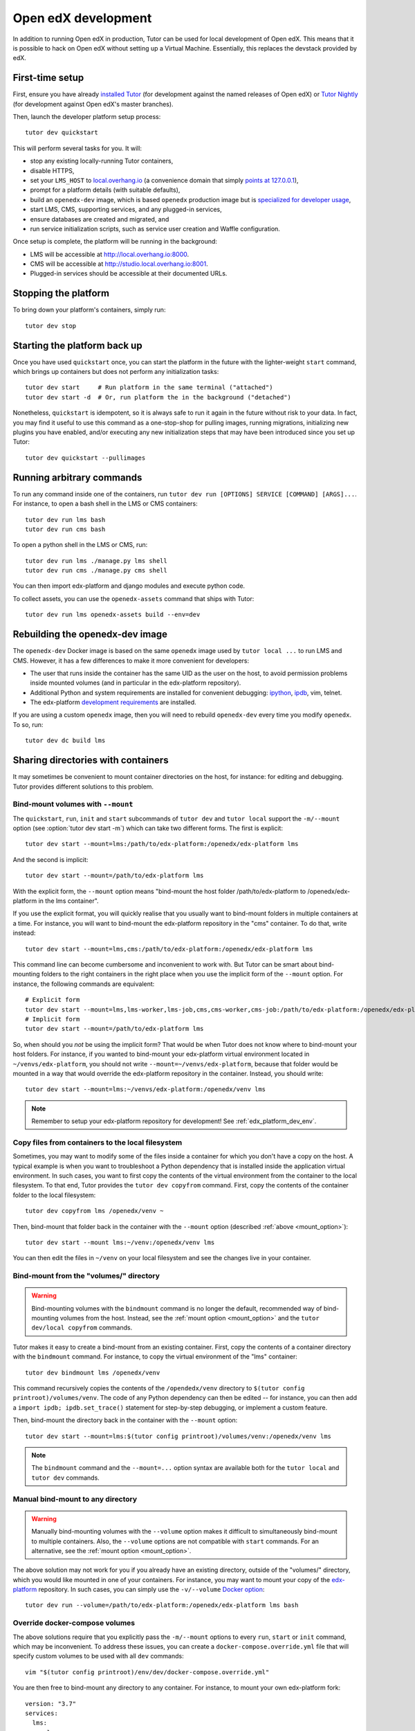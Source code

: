 .. _development:

Open edX development
====================

In addition to running Open edX in production, Tutor can be used for local development of Open edX. This means that it is possible to hack on Open edX without setting up a Virtual Machine. Essentially, this replaces the devstack provided by edX.


First-time setup
----------------

First, ensure you have already `installed Tutor <install.rst>`_ (for development against the named releases of Open edX) or `Tutor Nightly <nightly.rst>`_ (for development against Open edX's master branches).

Then, launch the developer platform setup process::

    tutor dev quickstart

This will perform several tasks for you. It will:

* stop any existing locally-running Tutor containers,

* disable HTTPS,

* set your ``LMS_HOST`` to `local.overhang.io <http://local.overhang.io>`_ (a convenience domain that simply `points at 127.0.0.1 <https://dnschecker.org/#A/local.overhang.io>`_),

* prompt for a platform details (with suitable defaults),

* build an ``openedx-dev`` image, which is based ``openedx`` production image but is `specialized for developer usage`_,

* start LMS, CMS, supporting services, and any plugged-in services,

* ensure databases are created and migrated, and

* run service initialization scripts, such as service user creation and Waffle configuration.

Once setup is complete, the platform will be running in the background:

* LMS will be accessible at `http://local.overhang.io:8000 <http://local.overhang.io:8000>`_.
* CMS will be accessible at `http://studio.local.overhang.io:8001 <http://studio.local.overhang.io:8001>`_.
* Plugged-in services should be accessible at their documented URLs.


Stopping the platform
---------------------

To bring down your platform's containers, simply run::

  tutor dev stop


Starting the platform back up
-----------------------------

Once you have used ``quickstart`` once, you can start the platform in the future with the lighter-weight ``start`` command, which brings up containers but does not perform any initialization tasks::

  tutor dev start     # Run platform in the same terminal ("attached")
  tutor dev start -d  # Or, run platform the in the background ("detached")

Nonetheless, ``quickstart`` is idempotent, so it is always safe to run it again in the future without risk to your data. In fact, you may find it useful to use this command as a one-stop-shop for pulling images, running migrations, initializing new plugins you have enabled, and/or executing any new initialization steps that may have been introduced since you set up Tutor::

  tutor dev quickstart --pullimages


Running arbitrary commands
--------------------------

To run any command inside one of the containers, run ``tutor dev run [OPTIONS] SERVICE [COMMAND] [ARGS]...``. For instance, to open a bash shell in the LMS or CMS containers::

    tutor dev run lms bash
    tutor dev run cms bash

To open a python shell in the LMS or CMS, run::

    tutor dev run lms ./manage.py lms shell
    tutor dev run cms ./manage.py cms shell

You can then import edx-platform and django modules and execute python code.

To collect assets, you can use the ``openedx-assets`` command that ships with Tutor::

    tutor dev run lms openedx-assets build --env=dev


.. _specialized for developer usage: 

Rebuilding the openedx-dev image
--------------------------------

The ``openedx-dev`` Docker image is based on the same ``openedx`` image used by ``tutor local ...`` to run LMS and CMS. However, it has a few differences to make it more convenient for developers:

- The user that runs inside the container has the same UID as the user on the host, to avoid permission problems inside mounted volumes (and in particular in the edx-platform repository).

- Additional Python and system requirements are installed for convenient debugging: `ipython <https://ipython.org/>`__, `ipdb <https://pypi.org/project/ipdb/>`__, vim, telnet.

- The edx-platform `development requirements <https://github.com/openedx/edx-platform/blob/open-release/maple.master/requirements/edx/development.in>`__ are installed.


If you are using a custom ``openedx`` image, then you will need to rebuild ``openedx-dev`` every time you modify ``openedx``. To so, run::

    tutor dev dc build lms


.. _bind_mounts:

Sharing directories with containers
-----------------------------------

It may sometimes be convenient to mount container directories on the host, for instance: for editing and debugging. Tutor provides different solutions to this problem.

.. _mount_option:

Bind-mount volumes with ``--mount``
~~~~~~~~~~~~~~~~~~~~~~~~~~~~~~~~~~~

The ``quickstart``, ``run``, ``init`` and ``start`` subcommands of ``tutor dev`` and ``tutor local`` support the ``-m/--mount`` option (see :option:`tutor dev start -m`) which can take two different forms. The first is explicit::

    tutor dev start --mount=lms:/path/to/edx-platform:/openedx/edx-platform lms

And the second is implicit::

    tutor dev start --mount=/path/to/edx-platform lms

With the explicit form, the ``--mount`` option means "bind-mount the host folder /path/to/edx-platform to /openedx/edx-platform in the lms container".

If you use the explicit format, you will quickly realise that you usually want to bind-mount folders in multiple containers at a time. For instance, you will want to bind-mount the edx-platform repository in the "cms" container. To do that, write instead::

    tutor dev start --mount=lms,cms:/path/to/edx-platform:/openedx/edx-platform lms

This command line can become cumbersome and inconvenient to work with. But Tutor can be smart about bind-mounting folders to the right containers in the right place when you use the implicit form of the ``--mount`` option. For instance, the following commands are equivalent::

    # Explicit form
    tutor dev start --mount=lms,lms-worker,lms-job,cms,cms-worker,cms-job:/path/to/edx-platform:/openedx/edx-platform lms
    # Implicit form
    tutor dev start --mount=/path/to/edx-platform lms

So, when should you *not* be using the implicit form? That would be when Tutor does not know where to bind-mount your host folders. For instance, if you wanted to bind-mount your edx-platform virtual environment located in ``~/venvs/edx-platform``, you should not write ``--mount=~/venvs/edx-platform``, because that folder would be mounted in a way that would override the edx-platform repository in the container. Instead, you should write::

    tutor dev start --mount=lms:~/venvs/edx-platform:/openedx/venv lms

.. note:: Remember to setup your edx-platform repository for development! See :ref:`edx_platform_dev_env`.

Copy files from containers to the local filesystem
~~~~~~~~~~~~~~~~~~~~~~~~~~~~~~~~~~~~~~~~~~~~~~~~~~

Sometimes, you may want to modify some of the files inside a container for which you don't have a copy on the host. A typical example is when you want to troubleshoot a Python dependency that is installed inside the application virtual environment. In such cases, you want to first copy the contents of the virtual environment from the container to the local filesystem. To that end, Tutor provides the ``tutor dev copyfrom`` command. First, copy the contents of the container folder to the local filesystem::

    tutor dev copyfrom lms /openedx/venv ~

Then, bind-mount that folder back in the container with the ``--mount`` option (described :ref:`above <mount_option>`)::

    tutor dev start --mount lms:~/venv:/openedx/venv lms

You can then edit the files in ``~/venv`` on your local filesystem and see the changes live in your container.

Bind-mount from the "volumes/" directory
~~~~~~~~~~~~~~~~~~~~~~~~~~~~~~~~~~~~~~~~

.. warning:: Bind-mounting volumes with the ``bindmount`` command is no longer the default, recommended way of bind-mounting volumes from the host. Instead, see the :ref:`mount option <mount_option>` and the ``tutor dev/local copyfrom`` commands.

Tutor makes it easy to create a bind-mount from an existing container. First, copy the contents of a container directory with the ``bindmount`` command. For instance, to copy the virtual environment of the "lms" container::

    tutor dev bindmount lms /openedx/venv

This command recursively copies the contents of the ``/opendedx/venv`` directory to ``$(tutor config printroot)/volumes/venv``. The code of any Python dependency can then be edited -- for instance, you can then add a ``import ipdb; ipdb.set_trace()`` statement for step-by-step debugging, or implement a custom feature.

Then, bind-mount the directory back in the container with the ``--mount`` option::

		tutor dev start --mount=lms:$(tutor config printroot)/volumes/venv:/openedx/venv lms

.. note::
    The ``bindmount`` command and the ``--mount=...`` option syntax are available both for the ``tutor local`` and ``tutor dev`` commands.

Manual bind-mount to any directory
~~~~~~~~~~~~~~~~~~~~~~~~~~~~~~~~~~

.. warning:: Manually bind-mounting volumes with the ``--volume`` option makes it difficult to simultaneously bind-mount to multiple containers. Also, the ``--volume`` options are not compatible with ``start`` commands. For an alternative, see the :ref:`mount option <mount_option>`.

The above solution may not work for you if you already have an existing directory, outside of the "volumes/" directory, which you would like mounted in one of your containers. For instance, you may want to mount your copy of the `edx-platform <https://github.com/openedx/edx-platform/>`__ repository. In such cases, you can simply use the ``-v/--volume`` `Docker option <https://docs.docker.com/storage/volumes/#choose-the--v-or---mount-flag>`__::

    tutor dev run --volume=/path/to/edx-platform:/openedx/edx-platform lms bash

Override docker-compose volumes
~~~~~~~~~~~~~~~~~~~~~~~~~~~~~~~

The above solutions require that you explicitly pass the ``-m/--mount`` options to every ``run``, ``start`` or ``init`` command, which may be inconvenient. To address these issues, you can create a ``docker-compose.override.yml`` file that will specify custom volumes to be used with all ``dev`` commands::

    vim "$(tutor config printroot)/env/dev/docker-compose.override.yml"

You are then free to bind-mount any directory to any container. For instance, to mount your own edx-platform fork::

    version: "3.7"
    services:
      lms:
        volumes:
          - /path/to/edx-platform:/openedx/edx-platform
      cms:
        volumes:
          - /path/to/edx-platform:/openedx/edx-platform
      lms-worker:
        volumes:
          - /path/to/edx-platform:/openedx/edx-platform
      cms-worker:
        volumes:
          - /path/to/edx-platform:/openedx/edx-platform

This override file will be loaded when running any ``tutor dev ..`` command. The edx-platform repo mounted at the specified path will be automatically mounted inside all LMS and CMS containers. With this file, you should no longer specify the ``-m/--mount`` option from the command line.

.. note::
    The ``tutor local`` commands load the ``docker-compose.override.yml`` file from the ``$(tutor config printroot)/env/local/docker-compose.override.yml`` directory. One-time jobs from initialisation commands load the ``local/docker-compose.jobs.override.yml`` and ``dev/docker-compose.jobs.override.yml``.

Common tasks
------------

.. _edx_platform_dev_env:

Setting up a development environment for edx-platform
~~~~~~~~~~~~~~~~~~~~~~~~~~~~~~~~~~~~~~~~~~~~~~~~~~~~~

Following the instructions :ref:`above <bind_mounts>` on how to bind-mount directories from the host above, you may mount your own `edx-platform <https://github.com/openedx/edx-platform/>`__ fork in your containers by running::

    tutor dev start -d --mount=/path/to/edx-platform lms

But to achieve that, you will have to make sure that your fork works with Tutor.

First of all, you should make sure that you are working off the latest release tag (unless you are running the Tutor :ref:`nightly <nightly>` branch). See the :ref:`fork edx-platform section <edx_platform_fork>` for more information.

Then, you should run the following commands::

    # Run bash in the lms container
    tutor dev run --mount=/path/to/edx-platform lms bash

    # Compile local python requirements
    pip install --requirement requirements/edx/development.txt

    # Install nodejs packages in node_modules/
    npm install

    # Rebuild static assets
    openedx-assets build --env=dev

After running all these commands, your edx-platform repository will be ready for local development. To debug a local edx-platform repository, you can then add a ``import ipdb; ipdb.set_trace()`` breakpoint anywhere in your code and run::

    tutor dev start --mount=/path/to/edx-platform lms

If LMS isn't running, this will start it in your terminal. If an LMS container is already running background, this command will stop it, recreate it, and attach your terminal to it. Later, to detach your terminal without stopping the container, just hit ``Ctrl+z``.


XBlock and edx-platform plugin development
~~~~~~~~~~~~~~~~~~~~~~~~~~~~~~~~~~~~~~~~~~

In some cases, you will have to develop features for packages that are pip-installed next to the edx-platform. This is quite easy with Tutor. Just add your packages to the ``$(tutor config printroot)/env/build/openedx/requirements/private.txt`` file. To avoid re-building the openedx Docker image at every change, you should add your package in editable mode. For instance::

    echo "-e ./mypackage" >> "$(tutor config printroot)/env/build/openedx/requirements/private.txt"

The ``requirements`` folder should have the following content::

    env/build/openedx/requirements/
        private.txt
        mypackage/
            setup.py
            ...

You will have to re-build the openedx Docker image once::

    tutor images build openedx

You should then run the development server as usual, with ``start``. Every change made to the ``mypackage`` folder will be picked up and the development server will be automatically reloaded.

Running edx-platform unit tests
~~~~~~~~~~~~~~~~~~~~~~~~~~~~~~~

It's possible to run the full set of unit tests that ship with `edx-platform <https://github.com/openedx/edx-platform/>`__. To do so, run a shell in the LMS development container::

    tutor dev run lms bash

Then, run unit tests with ``pytest`` commands::

    # Run tests on common apps
    unset DJANGO_SETTINGS_MODULE
    unset SERVICE_VARIANT
    export EDXAPP_TEST_MONGO_HOST=mongodb
    pytest common
    pytest openedx

    # Run tests on LMS
    export DJANGO_SETTINGS_MODULE=lms.envs.tutor.test
    pytest lms

    # Run tests on CMS
    export DJANGO_SETTINGS_MODULE=cms.envs.tutor.test
    pytest cms

.. note::
    Getting all edx-platform unit tests to pass on Tutor is currently a work-in-progress. Some unit tests are still failing. If you manage to fix some of these, please report your findings in the `Open edX forum <https://discuss.openedx.org/tag/tutor>`__.
